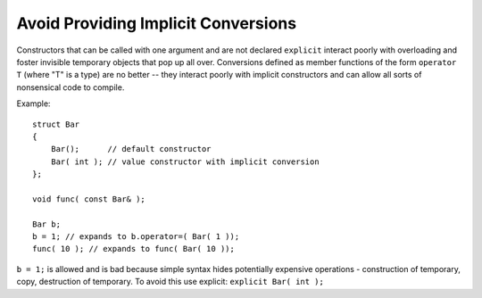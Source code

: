 Avoid Providing Implicit Conversions
------------------------------------

Constructors that can be called with one argument and are not declared
``explicit`` interact poorly with overloading and foster invisible temporary
objects that pop up all over.  Conversions defined as member functions of the
form ``operator T`` (where "T" is a type) are no better -- they interact poorly
with implicit constructors and can allow all sorts of nonsensical code to
compile.

.. highlight:: c++

Example::

    struct Bar
    {
        Bar();      // default constructor
        Bar( int ); // value constructor with implicit conversion
    };

    void func( const Bar& );

    Bar b;
    b = 1; // expands to b.operator=( Bar( 1 ));
    func( 10 ); // expands to func( Bar( 10 ));


``b = 1;`` is allowed and is bad because simple syntax hides potentially
expensive operations - construction of temporary, copy, destruction of
temporary.  To avoid this use explicit: ``explicit Bar( int );``
